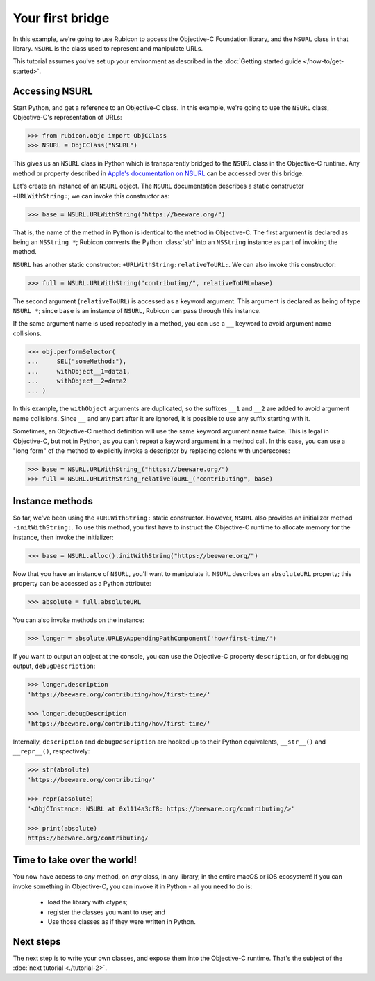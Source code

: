 .. _tutorial-1:

=================
Your first bridge
=================

In this example, we're going to use Rubicon to access the Objective-C
Foundation library, and the ``NSURL`` class in that library. ``NSURL`` is the
class used to represent and manipulate URLs.

This tutorial assumes you've set up your environment as described in the
:doc:`Getting started guide </how-to/get-started>`.

Accessing NSURL
===============

Start Python, and get a reference to an Objective-C class. In this example,
we're going to use the ``NSURL`` class, Objective-C's representation of URLs:

.. code-block:: pycon

    >>> from rubicon.objc import ObjCClass
    >>> NSURL = ObjCClass("NSURL")

This gives us an ``NSURL`` class in Python which is transparently bridged to
the ``NSURL`` class in the Objective-C runtime. Any method or property
described in `Apple's documentation on NSURL
<https://developer.apple.com/documentation/foundation/nsurl?language=objc>`__
can be accessed over this bridge.

Let's create an instance of an ``NSURL`` object. The ``NSURL`` documentation
describes a static constructor ``+URLWithString:``; we can invoke this
constructor as:

.. code-block:: pycon

    >>> base = NSURL.URLWithString("https://beeware.org/")

That is, the name of the method in Python is identical to the method in
Objective-C. The first argument is declared as being an ``NSString *``; Rubicon
converts the Python :class:`str` into an ``NSString`` instance as part of
invoking the method.

``NSURL`` has another static constructor: ``+URLWithString:relativeToURL:``. We
can also invoke this constructor:

.. code-block:: pycon

    >>> full = NSURL.URLWithString("contributing/", relativeToURL=base)

The second argument (``relativeToURL``) is accessed as a keyword argument. This
argument is declared as being of type ``NSURL *``; since ``base`` is an
instance of ``NSURL``, Rubicon can pass through this instance.

If the same argument name is used repeatedly in a method, you can use a ``__``
keyword to avoid argument name collisions.

.. code-block:: pycon

    >>> obj.performSelector(
    ...     SEL("someMethod:"),
    ...     withObject__1=data1,
    ...     withObject__2=data2
    ... )

In this example, the ``withObject`` arguments are duplicated, so the suffixes
``__1`` and ``__2`` are added to avoid argument name collisions. Since ``__``
and any part after it are ignored, it is possible to use any suffix starting
with it.

Sometimes, an Objective-C method definition will use the same keyword
argument name twice. This is legal in Objective-C, but not in Python, as you
can't repeat a keyword argument in a method call. In this case, you can use a
"long form" of the method to explicitly invoke a descriptor by replacing
colons with underscores:

.. code-block:: pycon

    >>> base = NSURL.URLWithString_("https://beeware.org/")
    >>> full = NSURL.URLWithString_relativeToURL_("contributing", base)

Instance methods
================

So far, we've been using the ``+URLWithString:`` static constructor. However,
``NSURL`` also provides an initializer method ``-initWithString:``. To use this
method, you first have to instruct the Objective-C runtime to allocate memory
for the instance, then invoke the initializer:

.. code-block:: pycon

    >>> base = NSURL.alloc().initWithString("https://beeware.org/")

Now that you have an instance of ``NSURL``, you'll want to manipulate it.
``NSURL`` describes an ``absoluteURL`` property; this property can be accessed
as a Python attribute:

.. code-block:: pycon

    >>> absolute = full.absoluteURL

You can also invoke methods on the instance:

.. code-block:: pycon

    >>> longer = absolute.URLByAppendingPathComponent('how/first-time/')

If you want to output an object at the console, you can use the Objective-C
property ``description``, or for debugging output, ``debugDescription``:

.. code-block:: pycon

    >>> longer.description
    'https://beeware.org/contributing/how/first-time/'

    >>> longer.debugDescription
    'https://beeware.org/contributing/how/first-time/'

Internally, ``description`` and ``debugDescription`` are hooked up to their
Python equivalents, ``__str__()`` and ``__repr__()``, respectively:

.. code-block:: pycon

    >>> str(absolute)
    'https://beeware.org/contributing/'

    >>> repr(absolute)
    '<ObjCInstance: NSURL at 0x1114a3cf8: https://beeware.org/contributing/>'

    >>> print(absolute)
    https://beeware.org/contributing/

Time to take over the world!
============================

You now have access to *any* method, on *any* class, in any library, in the
entire macOS or iOS ecosystem! If you can invoke something in Objective-C, you
can invoke it in Python - all you need to do is:

    * load the library with ctypes;
    * register the classes you want to use; and
    * Use those classes as if they were written in Python.

Next steps
==========

The next step is to write your own classes, and expose them into the
Objective-C runtime. That's the subject of the :doc:`next tutorial
<./tutorial-2>`.
